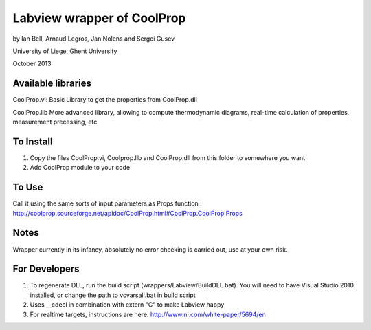 Labview wrapper of CoolProp
============================

by Ian Bell, Arnaud Legros, Jan Nolens and Sergei Gusev

University of Liege, Ghent University

October 2013

Available libraries
-------------------
CoolProp.vi: 
Basic Library to get the properties from CoolProp.dll

CoolProp.llb
More advanced library, allowing to compute thermodynamic diagrams, real-time calculation of properties,
measurement precessing, etc.


To Install
----------
1. Copy the files CoolProp.vi, Coolprop.llb and CoolProp.dll from this folder to somewhere you want
2. Add CoolProp module to your code

To Use
------
Call it using the same sorts of input parameters as Props function : http://coolprop.sourceforge.net/apidoc/CoolProp.html#CoolProp.CoolProp.Props

Notes
-----
Wrapper currently in its infancy, absolutely no error checking is carried out, use at your own risk.

For Developers
--------------

1. To regenerate DLL, run the build script (wrappers/Labview/BuildDLL.bat).  You will need to have Visual Studio 2010 installed, or change the path to vcvarsall.bat in build script
2. Uses __cdecl in combination with extern "C" to make Labview happy
3. For realtime targets, instructions are here: http://www.ni.com/white-paper/5694/en
